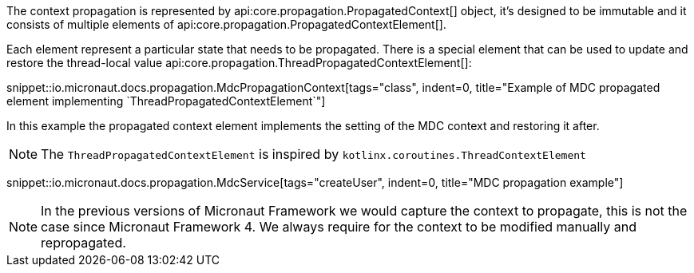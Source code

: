 The context propagation is represented by api:core.propagation.PropagatedContext[] object, it's designed to be immutable and it consists of multiple elements of api:core.propagation.PropagatedContextElement[].

Each element represent a particular state that needs to be propagated. There is a special element that can be used to update and restore the thread-local value api:core.propagation.ThreadPropagatedContextElement[]:

snippet::io.micronaut.docs.propagation.MdcPropagationContext[tags="class", indent=0, title="Example of MDC propagated element implementing `ThreadPropagatedContextElement`"]

In this example the propagated context element implements the setting of the MDC context and restoring it after.

NOTE: The `ThreadPropagatedContextElement` is inspired by `kotlinx.coroutines.ThreadContextElement`

snippet::io.micronaut.docs.propagation.MdcService[tags="createUser", indent=0, title="MDC propagation example"]

NOTE: In the previous versions of Micronaut Framework we would capture the context to propagate, this is not the case since Micronaut Framework 4. We always require for the context to be modified manually and repropagated.

